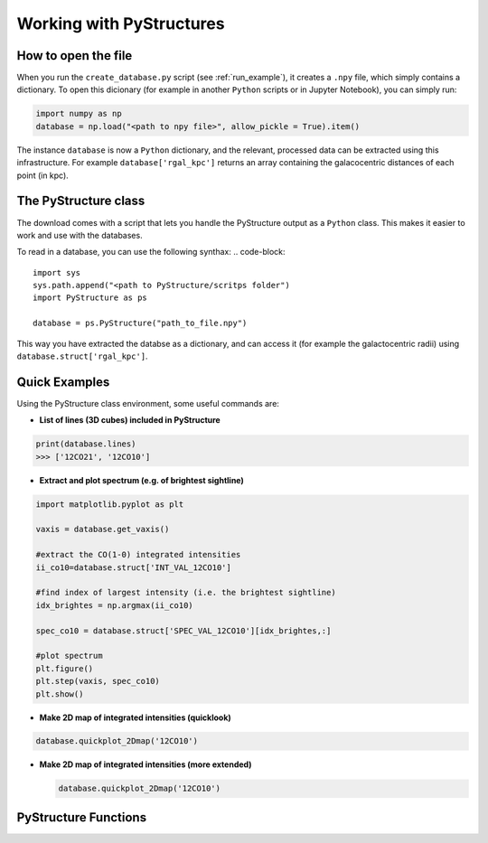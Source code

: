 .. _Analysis:

Working with PyStructures
=========================

How to open the file
--------------------

When you run the ``create_database.py`` script (see :ref:`run_example`), it creates a
``.npy`` file, which simply contains a dictionary. To open this dicionary (for example in another ``Python`` scripts
or in Jupyter Notebook), you can simply run:

.. code-block::

  import numpy as np
  database = np.load("<path to npy file>", allow_pickle = True).item()

The instance ``database`` is now a ``Python`` dictionary, and the relevant, processed data can be extracted using this infrastructure.
For example ``database['rgal_kpc']`` returns an array containing the galacocentric distances of each point (in kpc).

The PyStructure class
---------------------
The download comes with a script that lets you handle the PyStructure output as a ``Python`` class.
This makes it easier to work and use with the databases.

To read in a database, you can use the following synthax:
.. code-block::

  import sys
  sys.path.append("<path to PyStructure/scritps folder")
  import PyStructure as ps

  database = ps.PyStructure("path_to_file.npy")

This way you have extracted the databse as a dictionary, and can access it (for example the galactocentric radii) using ``database.struct['rgal_kpc']``.

Quick Examples
--------------

Using the PyStructure class environment, some useful commands are:

* **List of lines (3D cubes) included in PyStructure**
.. code-block::

  print(database.lines)
  >>> ['12CO21', '12CO10']

* **Extract and plot spectrum (e.g. of brightest sightline)**
.. code-block::

  import matplotlib.pyplot as plt

  vaxis = database.get_vaxis()

  #extract the CO(1-0) integrated intensities
  ii_co10=database.struct['INT_VAL_12CO10']

  #find index of largest intensity (i.e. the brightest sightline)
  idx_brightes = np.argmax(ii_co10)

  spec_co10 = database.struct['SPEC_VAL_12CO10'][idx_brightes,:]

  #plot spectrum
  plt.figure()
  plt.step(vaxis, spec_co10)
  plt.show()

.. image:: spec.png
     :width: 600

* **Make 2D map of integrated intensities (quicklook)**

.. code-block::

  database.quickplot_2Dmap('12CO10')

* **Make 2D map of integrated intensities (more extended)**

  .. code-block::

    database.quickplot_2Dmap('12CO10')

PyStructure Functions
---------------------
